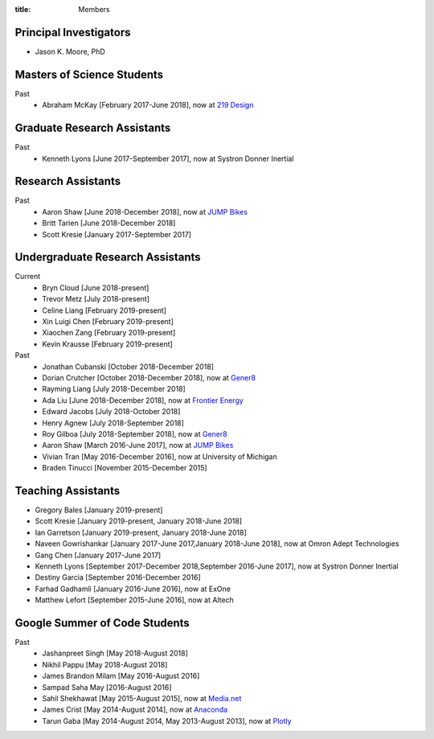 :title: Members

Principal Investigators
=======================

- Jason K. Moore, PhD

Masters of Science Students
===========================

Past
   - Abraham McKay [February 2017-June 2018], now at `219 Design <https://www.219design.com>`_

Graduate Research Assistants
============================

Past
   - Kenneth Lyons [June 2017-September 2017], now at Systron Donner Inertial

Research Assistants
===================

Past
   - Aaron Shaw [June 2018-December 2018], now at `JUMP Bikes <https://jump.com>`_
   - Britt Tarien [June 2018-December 2018]
   - Scott Kresie [January 2017-September 2017]

Undergraduate Research Assistants
=================================

Current
   - Bryn Cloud [June 2018-present]
   - Trevor Metz [July 2018-present]
   - Celine Liang [February 2019-present]
   - Xin Luigi Chen [February 2019-present]
   - Xiaochen Zang [February 2019-present]
   - Kevin Krausse [February 2019-present]
Past
   - Jonathan Cubanski [October 2018-December 2018]
   - Dorian Crutcher [October 2018-December 2018], now at `Gener8 <http://www.gener8.net/>`_
   - Rayming Liang [July 2018-December 2018]
   - Ada Liu [June 2018-December 2018], now at `Frontier Energy <https://frontierenergy.com/>`_
   - Edward Jacobs [July 2018-October 2018]
   - Henry Agnew [July 2018-September 2018]
   - Roy Gilboa [July 2018-September 2018], now at `Gener8 <http://www.gener8.net/>`_
   - Aaron Shaw [March 2016-June 2017], now at `JUMP Bikes <https://jump.com>`_
   - Vivian Tran [May 2016-December 2016], now at University of Michigan
   - Braden Tinucci [November 2015-December 2015]

Teaching Assistants
===================

- Gregory Bales [January 2019-present]
- Scott Kresie [January 2019-present, January 2018-June 2018]
- Ian Garretson [January 2019-present, January 2018-June 2018]
- Naveen Gowrishankar [January 2017-June 2017,January 2018-June 2018], now at Omron Adept Technologies
- Gang Chen [January 2017-June 2017]
- Kenneth Lyons [September 2017-December 2018,September 2016-June 2017], now at Systron Donner Inertial
- Destiny Garcia [September 2016-December 2016]
- Farhad Gadhamli [January 2016-June 2016], now at ExOne
- Matthew Lefort [September 2015-June 2016], now at Altech

Google Summer of Code Students
==============================

Past
   - Jashanpreet Singh [May 2018-August 2018]
   - Nikhil Pappu [May 2018-August 2018]
   - James Brandon Milam [May 2016-August 2016]
   - Sampad Saha May [2016-August 2016]
   - Sahil Shekhawat [May 2015-August 2015], now at `Media.net <http://media.net>`_
   - James Crist [May 2014-August 2014], now at `Anaconda <http://anaconda.com>`_
   - Tarun Gaba [May 2014-August 2014, May 2013-August 2013], now at `Plotly <http://plot.ly>`_

